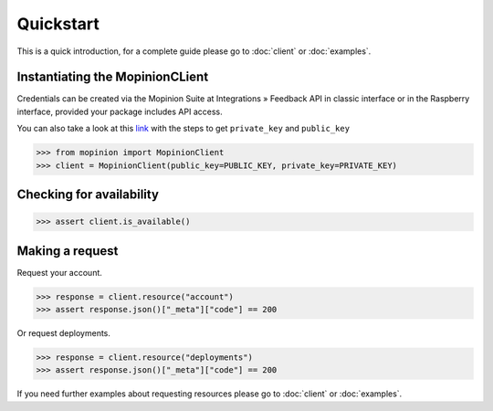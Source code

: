 Quickstart
==========

This is a quick introduction, for a complete guide please go to :doc:`client` or :doc:`examples`.

Instantiating the MopinionCLient
--------------------------------

Credentials can be created via the Mopinion Suite at Integrations » Feedback API in classic interface
or in the Raspberry interface, provided your package includes API access.

You can also take a look at this
`link <https://mopinion.atlassian.net/wiki/spaces/KB/pages/931921992/Where+to+create+API+credentials>`_
with the steps to get ``private_key`` and ``public_key``

.. code:: python

   >>> from mopinion import MopinionClient
   >>> client = MopinionClient(public_key=PUBLIC_KEY, private_key=PRIVATE_KEY)

Checking for availability
-------------------------

.. code:: python

   >>> assert client.is_available()


Making a request
----------------

Request your account.

.. code:: python

   >>> response = client.resource("account")
   >>> assert response.json()["_meta"]["code"] == 200

Or request deployments.

.. code:: python

   >>> response = client.resource("deployments")
   >>> assert response.json()["_meta"]["code"] == 200

If you need further examples about requesting resources please go to :doc:`client` or :doc:`examples`.
